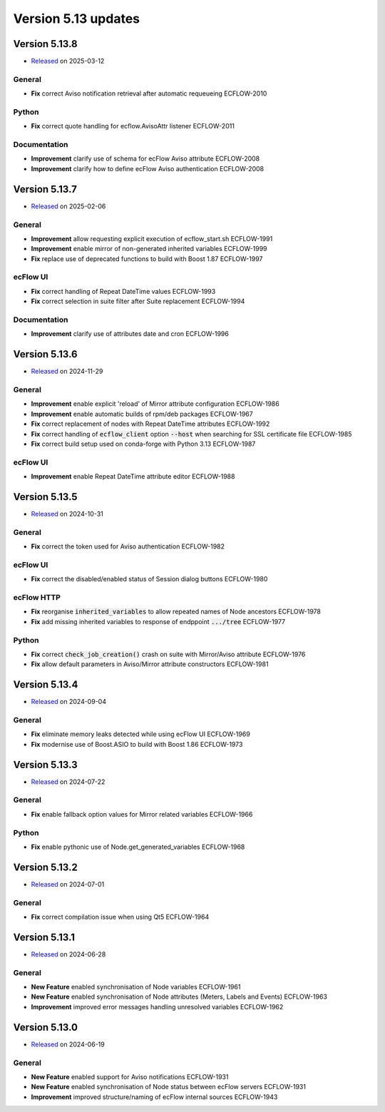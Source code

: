 .. _version_5.13:

Version 5.13 updates
////////////////////

.. role:: jiraissue
   :class: hidden

Version 5.13.8
==============

* `Released <https://confluence.ecmwf.int/display/ECFLOW/Releases>`__\  on 2025-03-12

General
-------

- **Fix** correct Aviso notification retrieval after automatic requeueing :jiraissue:`ECFLOW-2010`

Python
------

- **Fix** correct quote handling for ecflow.AvisoAttr listener :jiraissue:`ECFLOW-2011`

Documentation
-------------

- **Improvement** clarify use of schema for ecFlow Aviso attribute :jiraissue:`ECFLOW-2008`
- **Improvement** clarify how to define ecFlow Aviso authentication :jiraissue:`ECFLOW-2008`

Version 5.13.7
==============

* `Released <https://confluence.ecmwf.int/display/ECFLOW/Releases>`__\  on 2025-02-06

General
-------

- **Improvement** allow requesting explicit execution of ecflow_start.sh :jiraissue:`ECFLOW-1991`
- **Improvement** enable mirror of non-generated inherited variables :jiraissue:`ECFLOW-1999`
- **Fix** replace use of deprecated functions to build with Boost 1.87 :jiraissue:`ECFLOW-1997`

ecFlow UI
---------

- **Fix** correct handling of Repeat DateTime values :jiraissue:`ECFLOW-1993`
- **Fix** correct selection in suite filter after Suite replacement :jiraissue:`ECFLOW-1994`

Documentation
-------------

- **Improvement** clarify use of attributes date and cron :jiraissue:`ECFLOW-1996`

Version 5.13.6
==============

* `Released <https://confluence.ecmwf.int/display/ECFLOW/Releases>`__\  on 2024-11-29

General
-------

- **Improvement** enable explicit 'reload' of Mirror attribute configuration :jiraissue:`ECFLOW-1986`
- **Improvement** enable automatic builds of rpm/deb packages :jiraissue:`ECFLOW-1967`
- **Fix** correct replacement of nodes with Repeat DateTime attributes :jiraissue:`ECFLOW-1992`
- **Fix** correct handling of :code:`ecflow_client` option :code:`--host` when searching for SSL certificate file :jiraissue:`ECFLOW-1985`
- **Fix** correct build setup used on conda-forge with Python 3.13 :jiraissue:`ECFLOW-1987`

ecFlow UI
---------

- **Improvement** enable Repeat DateTime attribute editor :jiraissue:`ECFLOW-1988`

Version 5.13.5
==============

* `Released <https://confluence.ecmwf.int/display/ECFLOW/Releases>`__\  on 2024-10-31

General
-------

- **Fix** correct the token used for Aviso authentication :jiraissue:`ECFLOW-1982`

ecFlow UI
---------

- **Fix** correct the disabled/enabled status of Session dialog buttons :jiraissue:`ECFLOW-1980`

ecFlow HTTP
-----------

- **Fix** reorganise :code:`inherited_variables` to allow repeated names of Node ancestors :jiraissue:`ECFLOW-1978`
- **Fix** add missing inherited variables to response of endppoint :code:`.../tree` :jiraissue:`ECFLOW-1977`

Python
------

- **Fix** correct :code:`check_job_creation()` crash on suite with Mirror/Aviso attribute :jiraissue:`ECFLOW-1976`
- **Fix** allow default parameters in Aviso/Mirror attribute constructors :jiraissue:`ECFLOW-1981`

Version 5.13.4
==============

* `Released <https://confluence.ecmwf.int/display/ECFLOW/Releases>`__\  on 2024-09-04

General
-------

- **Fix** eliminate memory leaks detected while using ecFlow UI :jiraissue:`ECFLOW-1969`
- **Fix** modernise use of Boost.ASIO to build with Boost 1.86 :jiraissue:`ECFLOW-1973`

Version 5.13.3
==============

* `Released <https://confluence.ecmwf.int/display/ECFLOW/Releases>`__\  on 2024-07-22

General
-------

- **Fix** enable fallback option values for Mirror related variables :jiraissue:`ECFLOW-1966`

Python
------

- **Fix** enable pythonic use of Node.get_generated_variables :jiraissue:`ECFLOW-1968`

Version 5.13.2
==============

* `Released <https://confluence.ecmwf.int/display/ECFLOW/Releases>`__\  on 2024-07-01

General
-------

- **Fix** correct compilation issue when using Qt5 :jiraissue:`ECFLOW-1964`

Version 5.13.1
==============

* `Released <https://confluence.ecmwf.int/display/ECFLOW/Releases>`__\  on 2024-06-28

General
-------

- **New Feature** enabled synchronisation of Node variables :jiraissue:`ECFLOW-1961`
- **New Feature** enabled synchronisation of Node attributes (Meters, Labels and Events) :jiraissue:`ECFLOW-1963`
- **Improvement** improved error messages handling unresolved variables :jiraissue:`ECFLOW-1962`

Version 5.13.0
==============

* `Released <https://confluence.ecmwf.int/display/ECFLOW/Releases>`__\  on 2024-06-19

General
-------

- **New Feature** enabled support for Aviso notifications :jiraissue:`ECFLOW-1931`
- **New Feature** enabled synchronisation of Node status between ecFlow servers :jiraissue:`ECFLOW-1931`
- **Improvement** improved structure/naming of ecFlow internal sources :jiraissue:`ECFLOW-1943`
